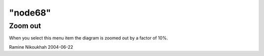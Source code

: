 ====
"node68"
====




Zoom out
--------
When you select this menu item the diagram is zoomed out by a factor
of 10%.


Ramine Nikoukhah 2004-06-22


